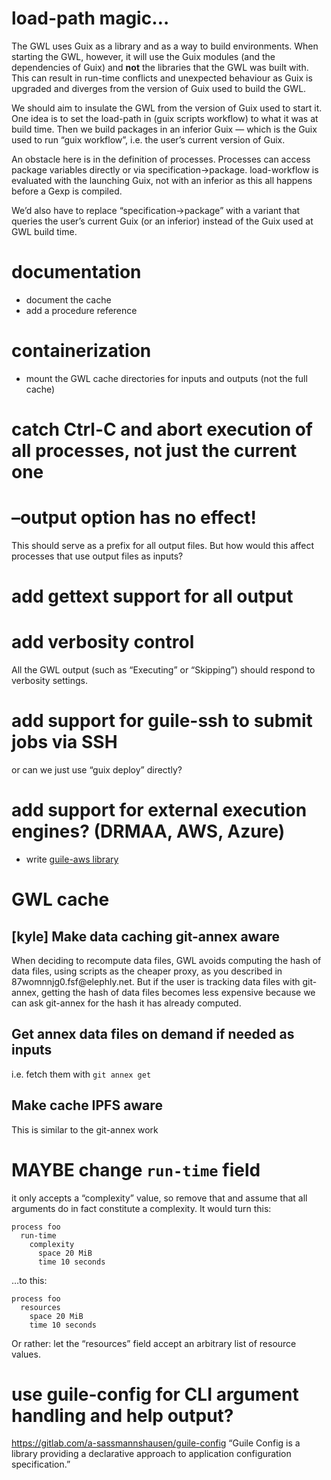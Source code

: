 #+TYP_TODO: MAYBE DONE TODO

* load-path magic…
The GWL uses Guix as a library and as a way to build environments.
When starting the GWL, however, it will use the Guix modules (and the
dependencies of Guix) and *not* the libraries that the GWL was built
with.  This can result in run-time conflicts and unexpected behaviour
as Guix is upgraded and diverges from the version of Guix used to
build the GWL.

We should aim to insulate the GWL from the version of Guix used to
start it.  One idea is to set the load-path in (guix scripts workflow)
to what it was at build time.  Then we build packages in an inferior
Guix — which is the Guix used to run “guix workflow”, i.e. the user’s
current version of Guix.

An obstacle here is in the definition of processes.  Processes can
access package variables directly or via specification->package.
load-workflow is evaluated with the launching Guix, not with an
inferior as this all happens before a Gexp is compiled.

We’d also have to replace “specification->package” with a variant that
queries the user’s current Guix (or an inferior) instead of the Guix
used at GWL build time.

* documentation
- document the cache
- add a procedure reference

* containerization
- mount the GWL cache directories for inputs and outputs (not the full cache)

* catch Ctrl-C and abort execution of all processes, not just the current one

* --output option has no effect!
This should serve as a prefix for all output files.  But how would this affect processes that use output files as inputs?

* add gettext support for all output

* add verbosity control
All the GWL output (such as “Executing” or “Skipping”) should respond to verbosity settings.

* add support for guile-ssh to submit jobs via SSH
or can we just use “guix deploy” directly?

* add support for external execution engines?  (DRMAA, AWS, Azure)
- write [[https://git.elephly.net/?p=software/guile-aws.git;a=summary][guile-aws library]]

* GWL cache

** [kyle] Make data caching git-annex aware
 When deciding to recompute data files, GWL avoids computing the hash
 of data files, using scripts as the cheaper proxy, as you described in
 87womnnjg0.fsf@elephly.net.  But if the user is tracking data files
 with git-annex, getting the hash of data files becomes less expensive
 because we can ask git-annex for the hash it has already computed.

** Get annex data files on demand if needed as inputs
i.e. fetch them with =git annex get=

** Make cache IPFS aware
This is similar to the git-annex work

* MAYBE change =run-time= field
it only accepts a “complexity” value, so remove that and assume that all arguments do in fact constitute a complexity.  It would turn this:

#+BEGIN_SRC wisp
process foo
  run-time
    complexity
      space 20 MiB
      time 10 seconds
#+END_SRC

…to this:

#+BEGIN_SRC wisp
process foo
  resources
    space 20 MiB
    time 10 seconds
#+END_SRC

Or rather: let the “resources” field accept an arbitrary list of resource values.

* use guile-config for CLI argument handling and help output?
https://gitlab.com/a-sassmannshausen/guile-config
“Guile Config is a library providing a declarative approach to application configuration specification.”

